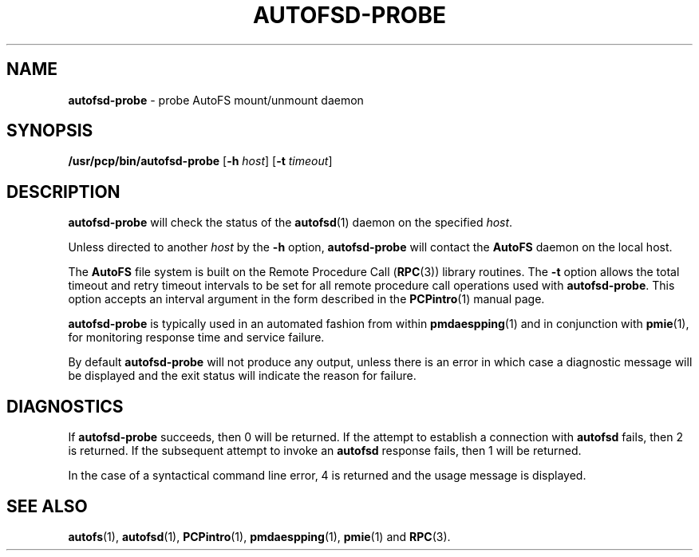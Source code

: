 '\"macro stdmacro
.nr X
.if \nX=0 .ds x} AUTOFSD-PROBE 1 "Performance Co-Pilot" "\&"
.if \nX=1 .ds x} AUTOFSD-PROBE 1 "Performance Co-Pilot"
.if \nX=2 .ds x} AUTOFSD-PROBE 1 "" "\&"
.if \nX=3 .ds x} AUTOFSD-PROBE "" "" "\&"
.\" $Id: autofsd-probe.1,v 1.2 1999/05/25 10:29:49 kenmcd Exp $
.TH \*(x}
.SH NAME
\f3autofsd-probe\f1 \- probe AutoFS mount/unmount daemon
.SH SYNOPSIS
\f3/usr/pcp/bin/autofsd-probe\f1
[\f3\-h\f1 \f2host\f1]
[\f3\-t\f1 \f2timeout\f1]
.SH DESCRIPTION
.B autofsd-probe
will check the status of the
.BR autofsd (1)
daemon on the specified
.IR host .
.PP
Unless directed to another
.I host
by the
.B \-h
option,
.B autofsd-probe
will contact the
.B AutoFS
daemon on the local host.
.PP
The
.B AutoFS
file system is built on the Remote Procedure Call (\c
.BR RPC (3))
library routines.  The
.B \-t
option allows the total timeout and retry timeout intervals to be set for all
remote procedure call operations used with
.BR autofsd-probe .
This option accepts an interval argument in the form described in the
.BR PCPintro (1)
manual page.
.PP
.B autofsd-probe
is typically used in an automated fashion from within
.BR pmdaespping (1)
and in conjunction with
.BR pmie (1),
for monitoring response time and service failure.
.PP
By default
.B autofsd-probe
will not produce any output, unless there is an error in which case
a diagnostic message will be displayed and the exit status will indicate
the reason for failure.
.SH DIAGNOSTICS
If
.B autofsd-probe
succeeds, then 0 will be returned.
If the attempt to establish a connection with
.B autofsd
fails, then 2 is returned.
If the subsequent attempt to invoke an
.B autofsd
response fails, then 1 will be returned.
.PP
In the case of a syntactical command line error, 4 is returned and the
usage message is displayed.
.SH SEE ALSO
.BR autofs (1),
.BR autofsd (1),
.BR PCPintro (1),
.BR pmdaespping (1),
.BR pmie (1)
and
.BR RPC (3).
